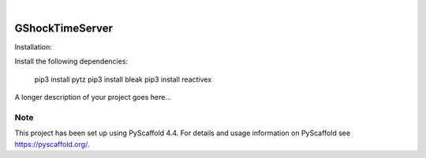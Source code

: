 .. These are examples of badges you might want to add to your README:
   please update the URLs accordingly

    .. image:: https://api.cirrus-ci.com/github/<USER>/GShockTimeServer.svg?branch=main
        :alt: Built Status
        :target: https://cirrus-ci.com/github/<USER>/GShockTimeServer
    .. image:: https://readthedocs.org/projects/GShockTimeServer/badge/?version=latest
        :alt: ReadTheDocs
        :target: https://GShockTimeServer.readthedocs.io/en/stable/
    .. image:: https://img.shields.io/coveralls/github/<USER>/GShockTimeServer/main.svg
        :alt: Coveralls
        :target: https://coveralls.io/r/<USER>/GShockTimeServer
    .. image:: https://img.shields.io/pypi/v/GShockTimeServer.svg
        :alt: PyPI-Server
        :target: https://pypi.org/project/GShockTimeServer/
    .. image:: https://img.shields.io/conda/vn/conda-forge/GShockTimeServer.svg
        :alt: Conda-Forge
        :target: https://anaconda.org/conda-forge/GShockTimeServer
    .. image:: https://pepy.tech/badge/GShockTimeServer/month
        :alt: Monthly Downloads
        :target: https://pepy.tech/project/GShockTimeServer
    .. image:: https://img.shields.io/twitter/url/http/shields.io.svg?style=social&label=Twitter
        :alt: Twitter
        :target: https://twitter.com/GShockTimeServer

.. image:: https://img.shields.io/badge/-PyScaffold-005CA0?logo=pyscaffold
    :alt: Project generated with PyScaffold
    :target: https://pyscaffold.org/

|

================
GShockTimeServer
================

Installation:

Install the following dependencies:

    pip3 install pytz
    pip3 install bleak
    pip3 install reactivex

A longer description of your project goes here...


.. _pyscaffold-notes:

Note
====

This project has been set up using PyScaffold 4.4. For details and usage
information on PyScaffold see https://pyscaffold.org/.
